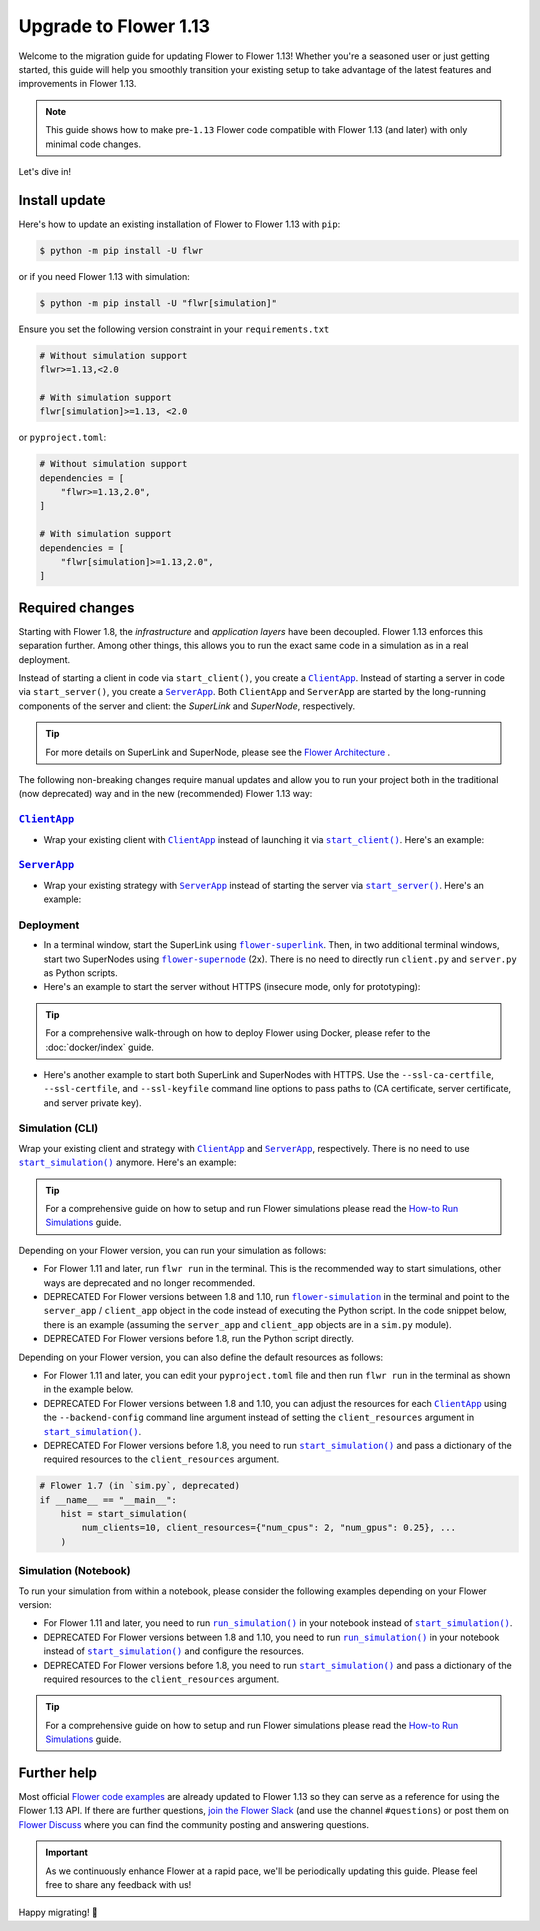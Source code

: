 Upgrade to Flower 1.13
======================

Welcome to the migration guide for updating Flower to Flower 1.13! Whether you're a
seasoned user or just getting started, this guide will help you smoothly transition your
existing setup to take advantage of the latest features and improvements in Flower 1.13.

.. note::

    This guide shows how to make pre-``1.13`` Flower code compatible with Flower 1.13
    (and later) with only minimal code changes.

Let's dive in!

..
    Generate link text as literal. Refs:
    - https://stackoverflow.com/q/71651598
    - https://github.com/jgm/pandoc/issues/3973#issuecomment-337087394

.. |clientapp_link| replace:: ``ClientApp``

.. |serverapp_link| replace:: ``ServerApp``

.. |startclient_link| replace:: ``start_client()``

.. |startserver_link| replace:: ``start_server()``

.. |startsim_link| replace:: ``start_simulation()``

.. |runsim_link| replace:: ``run_simulation()``

.. |flower_clientapp_link| replace:: ``flower-client-app``

.. |flower_serverapp_link| replace:: ``flower-server-app``

.. |flower_superlink_link| replace:: ``flower-superlink``

.. |flower_supernode_link| replace:: ``flower-supernode``

.. |flower_architecture_link| replace:: Flower Architecture

.. |flower_how_to_run_simulations_link| replace:: How-to Run Simulations

.. |flower_simulation_link| replace:: ``flower-simulation``

.. _clientapp_link: ref-api/flwr.client.ClientApp.html

.. _flower_architecture_link: explanation-flower-architecture.html

.. _flower_clientapp_link: ref-api-cli.html#flower-client-app

.. _flower_how_to_run_simulations_link: how-to-run-simulations.html

.. _flower_serverapp_link: ref-api-cli.html#flower-server-app

.. _flower_simulation_link: ref-api-cli.html#flower-simulation

.. _flower_superlink_link: ref-api-cli.html#flower-superlink

.. _flower_supernode_link: ref-api-cli.html#flower-supernode

.. _runsim_link: ref-api/flwr.simulation.run_simulation.html

.. _serverapp_link: ref-api/flwr.server.ServerApp.html

.. _startclient_link: ref-api/flwr.client.start_client.html

.. _startserver_link: ref-api/flwr.server.start_server.html

.. _startsim_link: ref-api/flwr.simulation.start_simulation.html

Install update
--------------

Here's how to update an existing installation of Flower to Flower 1.13 with ``pip``:

.. code-block:: bash

    $ python -m pip install -U flwr

or if you need Flower 1.13 with simulation:

.. code-block:: bash

    $ python -m pip install -U "flwr[simulation]"

Ensure you set the following version constraint in your ``requirements.txt``

.. code-block::

    # Without simulation support
    flwr>=1.13,<2.0

    # With simulation support
    flwr[simulation]>=1.13, <2.0

or ``pyproject.toml``:

.. code-block:: toml

    # Without simulation support
    dependencies = [
        "flwr>=1.13,2.0",
    ]

    # With simulation support
    dependencies = [
        "flwr[simulation]>=1.13,2.0",
    ]

Required changes
----------------

Starting with Flower 1.8, the *infrastructure* and *application layers* have been
decoupled. Flower 1.13 enforces this separation further. Among other things, this allows
you to run the exact same code in a simulation as in a real deployment.

Instead of starting a client in code via ``start_client()``, you create a
|clientapp_link|_. Instead of starting a server in code via ``start_server()``, you
create a |serverapp_link|_. Both ``ClientApp`` and ``ServerApp`` are started by the
long-running components of the server and client: the `SuperLink` and `SuperNode`,
respectively.

.. tip::

    For more details on SuperLink and SuperNode, please see the
    |flower_architecture_link|_ .

The following non-breaking changes require manual updates and allow you to run your
project both in the traditional (now deprecated) way and in the new (recommended) Flower
1.13 way:

|clientapp_link|_
~~~~~~~~~~~~~~~~~

- Wrap your existing client with |clientapp_link|_ instead of launching it via
  |startclient_link|_. Here's an example:

.. code-block:: python
    :emphasize-lines: 6,10

    from flwr.client import ClientApp, start_client
    from flwr.common import Context


    # Flower 1.10 and later (recommended)
    def client_fn(context: Context):
        return FlowerClient().to_client()


    app = ClientApp(client_fn=client_fn)


    # # Flower 1.8 - 1.9 (deprecated, no longer supported)
    # def client_fn(cid: str):
    #     return FlowerClient().to_client()
    #
    #
    # app = ClientApp(client_fn=client_fn)


    # Flower 1.7 (deprecated, only for backwards-compatibility)
    if __name__ == "__main__":
        start_client(
            server_address="127.0.0.1:8080",
            client=FlowerClient().to_client(),
        )

|serverapp_link|_
~~~~~~~~~~~~~~~~~

- Wrap your existing strategy with |serverapp_link|_ instead of starting the server via
  |startserver_link|_. Here's an example:

.. code-block:: python
    :emphasize-lines: 7,13

    from flwr.common import Context
    from flwr.server import ServerApp, ServerAppComponents, ServerConfig, start_server
    from flwr.server.strategy import FedAvg


    # Flower 1.10 and later (recommended)
    def server_fn(context: Context):
        strategy = FedAvg()
        config = ServerConfig()
        return ServerAppComponents(config=config, strategy=strategy)


    app = ServerApp(server_fn=server_fn)


    # # Flower 1.8 - 1.9 (deprecated, no longer supported)
    # app = flwr.server.ServerApp(
    #     config=config,
    #     strategy=strategy,
    # )


    # Flower 1.7 (deprecated, only for backwards-compatibility)
    if __name__ == "__main__":
        start_server(
            server_address="0.0.0.0:8080",
            config=config,
            strategy=strategy,
        )

Deployment
~~~~~~~~~~

- In a terminal window, start the SuperLink using |flower_superlink_link|_. Then, in two
  additional terminal windows, start two SuperNodes using |flower_supernode_link|_ (2x).
  There is no need to directly run ``client.py`` and ``server.py`` as Python scripts.
- Here's an example to start the server without HTTPS (insecure mode, only for
  prototyping):

.. tip::

    For a comprehensive walk-through on how to deploy Flower using Docker, please refer
    to the :doc:`docker/index` guide.

.. code-block:: bash
    :emphasize-lines: 2,5,12

    # Start a SuperLink
    $ flower-superlink --insecure

    # In a new terminal window, start a long-running SuperNode
    $ flower-supernode \
         --insecure \
         --superlink 127.0.0.1:9092 \
         --clientappio-api-address 127.0.0.1:9094 \
         <other-args>

    # In another terminal window, start another long-running SuperNode (at least 2 SuperNodes are required)
    $ flower-supernode \
         --insecure \
         --superlink 127.0.0.1:9092 \
         --clientappio-api-address 127.0.0.1:9095 \
         <other-args>

- Here's another example to start both SuperLink and SuperNodes with HTTPS. Use the
  ``--ssl-ca-certfile``, ``--ssl-certfile``, and ``--ssl-keyfile`` command line options
  to pass paths to (CA certificate, server certificate, and server private key).

.. code-block:: bash
    :emphasize-lines: 2,8,15

    # Start a secure SuperLink
    $ flower-superlink \
        --ssl-ca-certfile <your-ca-cert-filepath> \
        --ssl-certfile <your-server-cert-filepath> \
        --ssl-keyfile <your-privatekey-filepath>

    # In a new terminal window, start a long-running SuperNode
    $ flower-supernode \
         --superlink 127.0.0.1:9092 \
         --clientappio-api-address 127.0.0.1:9094 \
         --root-certificates <your-ca-cert-filepath> \
         <other-args>

    # In another terminal window, start another long-running SuperNode (at least 2 SuperNodes are required)
    $ flower-supernode \
         --superlink 127.0.0.1:9092 \
         --clientappio-api-address 127.0.0.1:9095 \
         --root-certificates <your-ca-cert-filepath> \
         <other-args>

Simulation (CLI)
~~~~~~~~~~~~~~~~

Wrap your existing client and strategy with |clientapp_link|_ and |serverapp_link|_,
respectively. There is no need to use |startsim_link|_ anymore. Here's an example:

.. tip::

    For a comprehensive guide on how to setup and run Flower simulations please read the
    |flower_how_to_run_simulations_link|_ guide.

.. code-block:: python
    :emphasize-lines: 9,15,19,22,28

    from flwr.client import ClientApp
    from flwr.common import Context
    from flwr.server import ServerApp, ServerAppComponents, ServerConfig
    from flwr.server.strategy import FedAvg
    from flwr.simulation import start_simulation


    # Regular Flower client implementation
    class FlowerClient(NumPyClient):
        # ...
        pass


    # Flower 1.10 and later (recommended)
    def client_fn(context: Context):
        return FlowerClient().to_client()


    app = ClientApp(client_fn=client_fn)


    def server_fn(context: Context):
        strategy = FedAvg(...)
        config = ServerConfig(...)
        return ServerAppComponents(strategy=strategy, config=config)


    server_app = ServerApp(server_fn=server_fn)


    # # Flower 1.8 - 1.9 (deprecated, no longer supported)
    # def client_fn(cid: str):
    #     return FlowerClient().to_client()
    #
    #
    # client_app = ClientApp(client_fn=client_fn)
    #
    #
    # server_app = ServerApp(
    #     config=config,
    #     strategy=strategy,
    # )


    # Flower 1.7 (deprecated, only for backwards-compatibility)
    if __name__ == "__main__":
        hist = start_simulation(
            num_clients=10,
            # ...
        )

Depending on your Flower version, you can run your simulation as follows:

- For Flower 1.11 and later, run ``flwr run`` in the terminal. This is the recommended
  way to start simulations, other ways are deprecated and no longer recommended.
- DEPRECATED For Flower versions between 1.8 and 1.10, run |flower_simulation_link|_ in
  the terminal and point to the ``server_app`` / ``client_app`` object in the code
  instead of executing the Python script. In the code snippet below, there is an example
  (assuming the ``server_app`` and ``client_app`` objects are in a ``sim.py`` module).
- DEPRECATED For Flower versions before 1.8, run the Python script directly.

.. code-block:: bash
    :emphasize-lines: 2

    # Flower 1.11 and later (recommended)
    $ flwr run


    # # Flower 1.8 - 1.10 (deprecated, no longer supported)
    # $ flower-simulation \
    #     --server-app=sim:server_app \
    #     --client-app=sim:client_app \
    #     --num-supernodes=10


    # Flower 1.7 (deprecated)
    $ python sim.py

Depending on your Flower version, you can also define the default resources as follows:

- For Flower 1.11 and later, you can edit your ``pyproject.toml`` file and then run
  ``flwr run`` in the terminal as shown in the example below.
- DEPRECATED For Flower versions between 1.8 and 1.10, you can adjust the resources for
  each |clientapp_link|_ using the ``--backend-config`` command line argument instead of
  setting the ``client_resources`` argument in |startsim_link|_.
- DEPRECATED For Flower versions before 1.8, you need to run |startsim_link|_ and pass a
  dictionary of the required resources to the ``client_resources`` argument.

.. code-block:: bash
    :emphasize-lines: 2,8

    # Flower 1.11 and later (recommended)
    # [file: pyproject.toml]
    [tool.flwr.federations.local-sim-gpu]
    options.num-supernodes = 10
    options.backend.client-resources.num-cpus = 2
    options.backend.client-resources.num-gpus = 0.25

    $ flwr run

    # # Flower 1.8 - 1.10 (deprecated, no longer supported)
    # $ flower-simulation \
    #     --client-app=sim:client_app \
    #     --server-app=sim:server_app \
    #     --num-supernodes=10 \
    #     --backend-config='{"client_resources": {"num_cpus": 2, "num_gpus": 0.25}}'

.. code-block:: python

    # Flower 1.7 (in `sim.py`, deprecated)
    if __name__ == "__main__":
        hist = start_simulation(
            num_clients=10, client_resources={"num_cpus": 2, "num_gpus": 0.25}, ...
        )

Simulation (Notebook)
~~~~~~~~~~~~~~~~~~~~~

To run your simulation from within a notebook, please consider the following examples
depending on your Flower version:

- For Flower 1.11 and later, you need to run |runsim_link|_ in your notebook instead of
  |startsim_link|_.
- DEPRECATED For Flower versions between 1.8 and 1.10, you need to run |runsim_link|_ in
  your notebook instead of |startsim_link|_ and configure the resources.
- DEPRECATED For Flower versions before 1.8, you need to run |startsim_link|_ and pass a
  dictionary of the required resources to the ``client_resources`` argument.

.. tip::

    For a comprehensive guide on how to setup and run Flower simulations please read the
    |flower_how_to_run_simulations_link|_ guide.

.. code-block:: python
    :emphasize-lines: 10,12,14-17

    from flwr.client import ClientApp
    from flwr.common import Context
    from flwr.server import ServerApp
    from flwr.simulation import run_simulation, start_simulation


    # Flower 1.10 and later (recommended)
    # Omitted: client_fn and server_fn

    client_app = ClientApp(client_fn=client_fn)

    server_app = ServerApp(server_fn=server_fn)

    run_simulation(
        server_app=server_app,
        client_app=client_app,
    )


    # # Flower v1.8 - v1.10 (deprecated, no longer supported)
    # NUM_CLIENTS = 10  # Replace by any integer greater than zero
    # backend_config = {"client_resources": {"num_cpus": 2, "num_gpus": 0.25}}
    #
    #
    # def client_fn(cid: str):
    #     # ...
    #     return FlowerClient().to_client()
    #
    #
    # client_app = ClientApp(client_fn=client_fn)
    #
    # server_app = ServerApp(
    #     config=config,
    #     strategy=strategy,
    # )
    #
    # run_simulation(
    #     server_app=server_app,
    #     client_app=client_app,
    #     num_supernodes=NUM_CLIENTS,
    #     backend_config=backend_config,
    # )


    # Flower v1.7 (deprecated)
    NUM_CLIENTS = 10  # Replace by any integer greater than zero
    backend_config = {"client_resources": {"num_cpus": 2, "num_gpus": 0.25}}
    start_simulation(
        client_fn=client_fn,
        num_clients=NUM_CLIENTS,
        config=config,
        strategy=strategy,
        client_resources=backend_config["client_resources"],
    )

Further help
------------

Most official `Flower code examples <https://flower.ai/docs/examples/>`_ are already
updated to Flower 1.13 so they can serve as a reference for using the Flower 1.13 API.
If there are further questions, `join the Flower Slack <https://flower.ai/join-slack/>`_
(and use the channel ``#questions``) or post them on `Flower Discuss
<https://discuss.flower.ai/>`_ where you can find the community posting and answering
questions.

.. admonition:: Important

    As we continuously enhance Flower at a rapid pace, we'll be periodically updating
    this guide. Please feel free to share any feedback with us!

Happy migrating! 🚀
